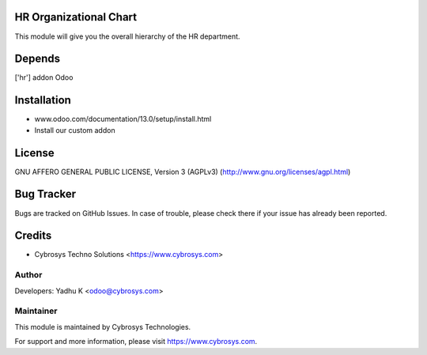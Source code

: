 HR Organizational Chart
=======================

This module will give you the overall hierarchy of the HR department.

Depends
=======
['hr'] addon Odoo

Installation
============

- www.odoo.com/documentation/13.0/setup/install.html
- Install our custom addon

License
=======
GNU AFFERO GENERAL PUBLIC LICENSE, Version 3 (AGPLv3)
(http://www.gnu.org/licenses/agpl.html)

Bug Tracker
===========
Bugs are tracked on GitHub Issues. In case of trouble, please check there if your issue has already been reported.

Credits
=======
* Cybrosys Techno Solutions <https://www.cybrosys.com>

Author
------

Developers: Yadhu K <odoo@cybrosys.com>

Maintainer
----------

This module is maintained by Cybrosys Technologies.

For support and more information, please visit https://www.cybrosys.com.

